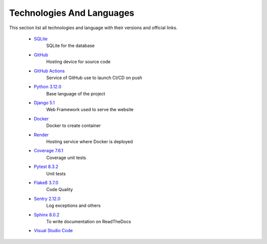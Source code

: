 Technologies And Languages
==========================

This section list all technologies and language with their versions and official links. 

    * `SQLite <https://www.sqlite.org/>`__
        SQLite for the database
    * `GitHub <https://github.com/>`__
        Hosting device for source code
    * `GitHub Actions <https://github.com/features/actions>`__
        Service of GitHub use to launch CI/CD on push
    * `Python 3.12.0 <https://www.python.org/>`__
        Base language of the project
    * `Django 5.1 <https://www.djangoproject.com/>`__
        Web Framework used to serve the website
    * `Docker <https://hub.docker.com/>`__
        Docker to create container
    * `Render <https://render.com/>`__
        Hosting service where Docker is deployed
    * `Coverage 7.6.1 <https://pypi.org/project/coverage/>`__
        Coverage unit tests
    * `Pytest 8.3.2 <https://pypi.org/project/pytest/>`__
        Unit tests
    * `Flake8 3.7.0 <https://pypi.org/project/flake8/>`__
        Code Quality
    * `Sentry 2.12.0 <https://sentry.io/welcome/>`__
        Log exceptions and others
    * `Sphinx 8.0.2 <https://pypi.org/project/Sphinx/>`__
        To write documentation on ReadTheDocs
    * `Visual Studio Code <https://code.visualstudio.com/>`__